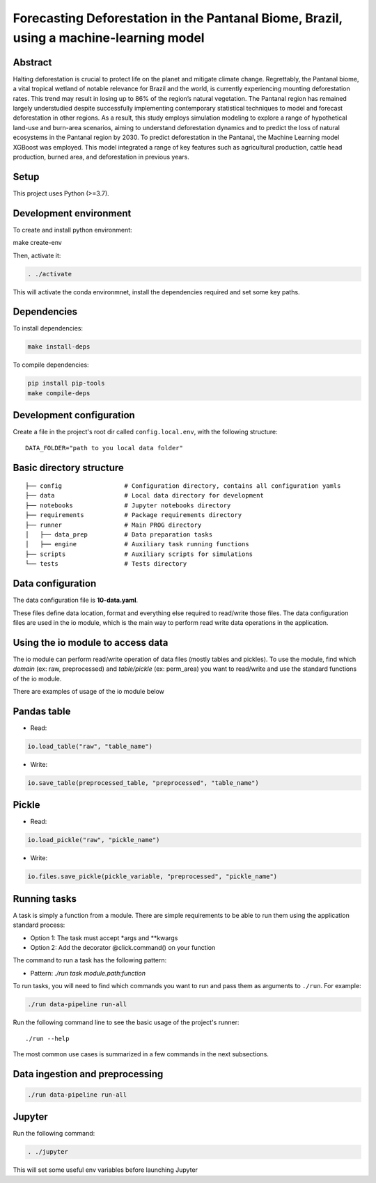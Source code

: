 ===============
Forecasting Deforestation in the Pantanal Biome, Brazil, using a machine-learning model
===============



Abstract
--------

Halting deforestation is crucial to protect life on the planet and mitigate climate change. Regrettably, the Pantanal biome, a vital tropical wetland of notable relevance for Brazil and the world, is currently experiencing mounting deforestation rates. This trend may result in losing up to 86\% of the region’s natural vegetation. The Pantanal region has remained largely understudied despite successfully implementing contemporary statistical techniques to model and forecast deforestation in other regions. As a result, this study employs simulation modeling to explore a range of hypothetical land-use and burn-area scenarios, aiming to understand deforestation dynamics and to predict the loss of natural ecosystems in the Pantanal region by 2030. To predict deforestation in the Pantanal, the Machine Learning model XGBoost was employed. This model integrated a range of key features such as agricultural production, cattle head production, burned area, and deforestation in previous years.

Setup
-----

This project uses Python (>=3.7).

Development environment
-----------------------

To create and install python environment:

.. code:: bash

make create-env

Then, activate it: 

.. code:: bash

   . ./activate

This will activate the conda environmnet, install the dependencies required and set some key paths. 

Dependencies
------------

To install dependencies:

.. code:: bash

   make install-deps


To compile dependencies:

.. code:: bash

  pip install pip-tools
  make compile-deps


Development configuration
--------------------------

Create a file in the project's root dir called ``config.local.env``,
with the following structure:

::


   DATA_FOLDER="path to you local data folder"


Basic directory structure
------------------------------

:: 

   ├── config                 # Configuration directory, contains all configuration yamls
   ├── data                   # Local data directory for development
   ├── notebooks              # Jupyter notebooks directory
   ├── requirements           # Package requirements directory
   ├── runner                 # Main PROG directory
   │   ├── data_prep          # Data preparation tasks
   │   ├── engine             # Auxiliary task running functions
   ├── scripts                # Auxiliary scripts for simulations
   └── tests                  # Tests directory


Data configuration
------------------

The data configuration file is **10-data.yaml**.

These files define data location, format and everything else required to read/write those files.  
The data configuration files are used in the io module, which is the main way to perform read write data operations in the application.

Using the io module to access data
------------------------------------

The io module can perform read/write operation of data files (mostly tables and pickles).  
To use the module, find which `domain` (ex: raw, preprocessed) and `table/pickle` (ex: perm_area) you want to read/write and use the standard functions of the io module.

There are examples of usage of the io module below

Pandas table
------------

* Read:

.. code:: python

   io.load_table("raw", "table_name")


* Write:

.. code:: python

   io.save_table(preprocessed_table, "preprocessed", "table_name")


Pickle
------

* Read:

.. code:: python

   io.load_pickle("raw", "pickle_name")


* Write:

.. code:: python

   io.files.save_pickle(pickle_variable, "preprocessed", "pickle_name")


Running tasks
--------------

A task is simply a function from a module. There are simple requirements
to be able to run them using the application standard process:

- Option 1: The task must accept \*args and \**kwargs
- Option 2: Add the decorator @click.command() on your function

The command to run a task has the following pattern:

- Pattern: `./run task module.path:function`

To run tasks, you will need to find which commands you want to run and
pass them as arguments to ``./run``. For example:

.. code:: bash

   ./run data-pipeline run-all

Run the following command line to see the basic usage of the project's
runner:

::

   ./run --help

The most common use cases is summarized in a few commands in the next subsections.

Data ingestion and preprocessing
--------------------------------

.. code:: bash

   ./run data-pipeline run-all

Jupyter
---------

Run the following command:

.. code:: bash

   . ./jupyter

This will set some useful env variables before launching Jupyter

